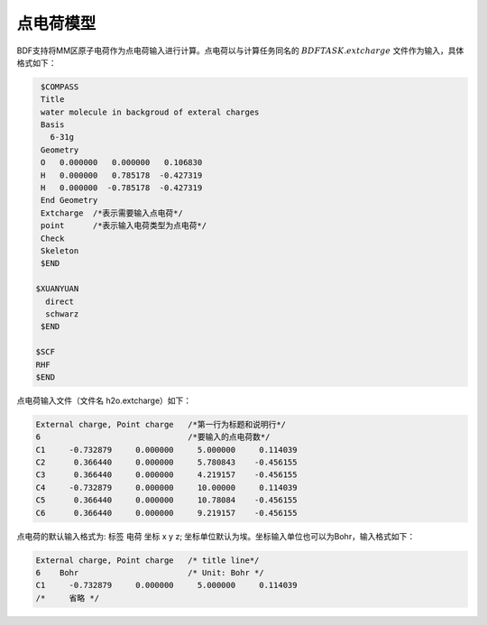 
点电荷模型
================================================
BDF支持将MM区原子电荷作为点电荷输入进行计算。点电荷以与计算任务同名的
:math:`$BDFTASK.extcharge`
文件作为输入，具体格式如下：

.. code-block:: C

    $COMPASS
    Title
    water molecule in backgroud of exteral charges
    Basis
      6-31g
    Geometry
    O   0.000000   0.000000   0.106830
    H   0.000000   0.785178  -0.427319
    H   0.000000  -0.785178  -0.427319
    End Geometry
    Extcharge  /*表示需要输入点电荷*/
    point      /*表示输入电荷类型为点电荷*/                                                                                                                                        
    Check
    Skeleton
    $END

   $XUANYUAN
     direct
     schwarz
    $END

   $SCF
   RHF
   $END

点电荷输入文件（文件名 h2o.extcharge）如下：

.. code-block:: C

    External charge, Point charge   /*第一行为标题和说明行*/
    6                               /*要输入的点电荷数*/ 
    C1     -0.732879     0.000000     5.000000     0.114039 
    C2      0.366440     0.000000     5.780843    -0.456155 
    C3      0.366440     0.000000     4.219157    -0.456155
    C4     -0.732879     0.000000     10.00000     0.114039 
    C5      0.366440     0.000000     10.78084    -0.456155 
    C6      0.366440     0.000000     9.219157    -0.456155

点电荷的默认输入格式为:  标签  电荷  坐标 x y z; 坐标单位默认为埃。坐标输入单位也可以为Bohr，输入格式如下：

.. code-block:: C

    External charge, Point charge   /* title line*/
    6    Bohr                       /* Unit: Bohr */ 
    C1     -0.732879     0.000000     5.000000     0.114039 
    /*     省略 */ 


.. 本小节结束